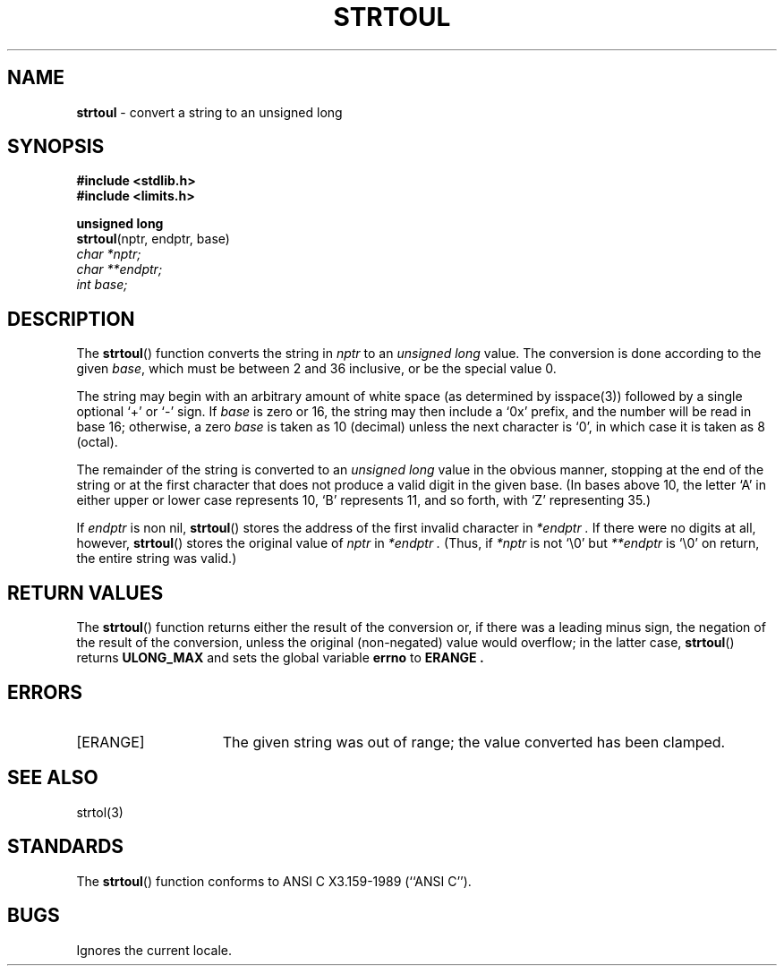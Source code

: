 .\" Copyright (c) 1990, 1991, 1993
.\"	The Regents of the University of California.  All rights reserved.
.\"
.\" This code is derived from software contributed to Berkeley by
.\" Chris Torek and the American National Standards Committee X3,
.\" on Information Processing Systems.
.\"
.\" Redistribution and use in source and binary forms, with or without
.\" modification, are permitted provided that the following conditions
.\" are met:
.\" 1. Redistributions of source code must retain the above copyright
.\"    notice, this list of conditions and the following disclaimer.
.\" 2. Redistributions in binary form must reproduce the above copyright
.\"    notice, this list of conditions and the following disclaimer in the
.\"    documentation and/or other materials provided with the distribution.
.\" 3. All advertising materials mentioning features or use of this software
.\"    must display the following acknowledgement:
.\"	This product includes software developed by the University of
.\"	California, Berkeley and its contributors.
.\" 4. Neither the name of the University nor the names of its contributors
.\"    may be used to endorse or promote products derived from this software
.\"    without specific prior written permission.
.\"
.\" THIS SOFTWARE IS PROVIDED BY THE REGENTS AND CONTRIBUTORS ``AS IS'' AND
.\" ANY EXPRESS OR IMPLIED WARRANTIES, INCLUDING, BUT NOT LIMITED TO, THE
.\" IMPLIED WARRANTIES OF MERCHANTABILITY AND FITNESS FOR A PARTICULAR PURPOSE
.\" ARE DISCLAIMED.  IN NO EVENT SHALL THE REGENTS OR CONTRIBUTORS BE LIABLE
.\" FOR ANY DIRECT, INDIRECT, INCIDENTAL, SPECIAL, EXEMPLARY, OR CONSEQUENTIAL
.\" DAMAGES (INCLUDING, BUT NOT LIMITED TO, PROCUREMENT OF SUBSTITUTE GOODS
.\" OR SERVICES; LOSS OF USE, DATA, OR PROFITS; OR BUSINESS INTERRUPTION)
.\" HOWEVER CAUSED AND ON ANY THEORY OF LIABILITY, WHETHER IN CONTRACT, STRICT
.\" LIABILITY, OR TORT (INCLUDING NEGLIGENCE OR OTHERWISE) ARISING IN ANY WAY
.\" OUT OF THE USE OF THIS SOFTWARE, EVEN IF ADVISED OF THE POSSIBILITY OF
.\" SUCH DAMAGE.
.\"
.\"     @(#)strtoul.3	8.1.1 (2.11BSD) 1996/1/12
.\"
.TH STRTOUL 3 "January 12, 1996"
.UC 7
.SH NAME
\fBstrtoul\fP \- convert a string to an unsigned long
.SH SYNOPSIS
.B #include <stdlib.h>
.br
.B #include <limits.h>
.sp
.B unsigned long
.br
\fBstrtoul\fP(nptr, endptr, base)
.br
.I char *nptr;
.br
.I char **endptr;
.br
.I int base;
.SH DESCRIPTION
The
.BR strtoul ()
function
converts the string in
.I nptr
to an
.I unsigned long
value.
The conversion is done according to the given
.IR base ,
which must be between 2 and 36 inclusive,
or be the special value 0.
.PP
The string may begin with an arbitrary amount of white space
(as determined by
isspace(3))
followed by a single optional
`+'
or
`\-'
sign.
If
.I base
is zero or 16,
the string may then include a
`0x'
prefix,
and the number will be read in base 16; otherwise, a zero
.I base
is taken as 10 (decimal) unless the next character is
`0',
in which case it is taken as 8 (octal).
.PP
The remainder of the string is converted to an
.I unsigned long
value in the obvious manner,
stopping at the end of the string
or at the first character that does not produce a valid digit
in the given base.
(In bases above 10, the letter
`A'
in either upper or lower case
represents 10,
`B'
represents 11, and so forth, with
`Z'
representing 35.)
.PP
If
.I endptr
is non nil,
.BR strtoul ()
stores the address of the first invalid character in
.I *endptr .
If there were no digits at all, however,
.BR strtoul ()
stores the original value of
.I nptr
in
.I *endptr .
(Thus, if
.I *nptr
is not
`\e0'
but
.I **endptr
is
`\e0'
on return, the entire string was valid.)
.SH RETURN VALUES
The
.BR strtoul ()
function
returns either the result of the conversion
or, if there was a leading minus sign,
the negation of the result of the conversion,
unless the original (non-negated) value would overflow;
in the latter case,
.BR strtoul ()
returns
.B ULONG_MAX
and sets the global variable
.B errno
to
.B ERANGE .
.SH ERRORS
.TP 15
[ERANGE]
The given string was out of range; the value converted has been clamped.
.SH SEE ALSO
strtol(3)
.SH STANDARDS
The
.BR strtoul ()
function
conforms to
ANSI C X3.159-1989 (``ANSI C'').
.SH BUGS
Ignores the current locale.

